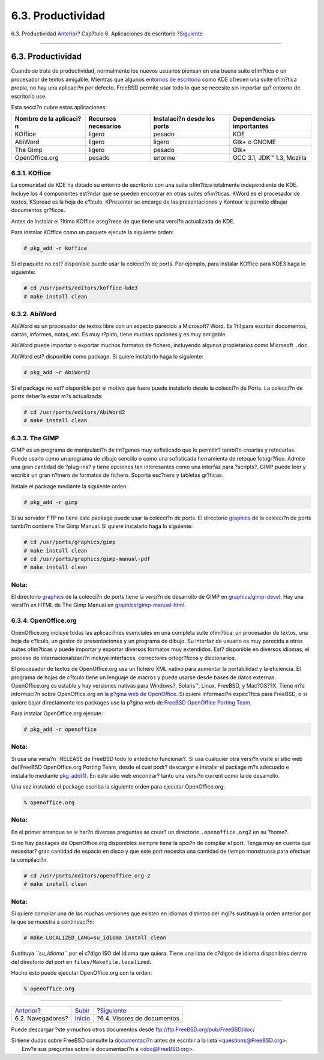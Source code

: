 ==================
6.3. Productividad
==================

.. raw:: html

   <div class="navheader">

6.3. Productividad
`Anterior <desktop-browsers.html>`__?
Cap?tulo 6. Aplicaciones de escritorio
?\ `Siguiente <desktop-viewers.html>`__

--------------

.. raw:: html

   </div>

.. raw:: html

   <div class="sect1">

.. raw:: html

   <div class="titlepage" xmlns="">

.. raw:: html

   <div>

.. raw:: html

   <div>

6.3. Productividad
------------------

.. raw:: html

   </div>

.. raw:: html

   </div>

.. raw:: html

   </div>

Cuando se trata de productividad, normalmente los nuevos usuarios
piensan en una buena suite ofim?tica o un procesador de textos amigable.
Mientras que algunos `entornos de escritorio <x11-wm.html>`__ como KDE
ofrecen una suite ofim?tica propia, no hay una aplicaci?n por defecto.
FreeBSD permite usar todo lo que se necesite sin importar qu? entorno de
escritorio use.

Esta secci?n cubre estas aplicaciones:

.. raw:: html

   <div class="informaltable">

+---------------------------+-----------------------+-------------------------------+------------------------------+
| Nombre de la aplicaci?n   | Recursos necesarios   | Instalaci?n desde los ports   | Dependencias importantes     |
+===========================+=======================+===============================+==============================+
| KOffice                   | ligero                | pesado                        | KDE                          |
+---------------------------+-----------------------+-------------------------------+------------------------------+
| AbiWord                   | ligero                | ligero                        | Gtk+ o GNOME                 |
+---------------------------+-----------------------+-------------------------------+------------------------------+
| The Gimp                  | ligero                | pesado                        | Gtk+                         |
+---------------------------+-----------------------+-------------------------------+------------------------------+
| OpenOffice.org            | pesado                | enorme                        | GCC 3.1, JDK™ 1.3, Mozilla   |
+---------------------------+-----------------------+-------------------------------+------------------------------+

.. raw:: html

   </div>

.. raw:: html

   <div class="sect2">

.. raw:: html

   <div class="titlepage" xmlns="">

.. raw:: html

   <div>

.. raw:: html

   <div>

6.3.1. KOffice
~~~~~~~~~~~~~~

.. raw:: html

   </div>

.. raw:: html

   </div>

.. raw:: html

   </div>

La comunidad de KDE ha dotado su entorno de escritorio con una suite
ofim?tica totalmente independiente de KDE. Incluye los 4 componentes
est?ndar que se pueden encontrar en otras suites ofim?ticas. KWord es el
procesador de textos, KSpread es la hoja de c?lculo, KPresenter se
encarga de las presentaciones y Kontour le permite dibujar documentos
gr?ficos.

Antes de instalar el ?ltimo KOffice aseg?rese de que tiene una versi?n
actualizada de KDE.

Para instalar KOffice como un paquete ejecute la siguiente orden:

.. code:: screen

    # pkg_add -r koffice

Si el paquete no est? disponible puede usar la colecci?n de ports. Por
ejemplo, para instalar KOffice para KDE3 haga lo siguiente:

.. code:: screen

    # cd /usr/ports/editors/koffice-kde3
    # make install clean

.. raw:: html

   </div>

.. raw:: html

   <div class="sect2">

.. raw:: html

   <div class="titlepage" xmlns="">

.. raw:: html

   <div>

.. raw:: html

   <div>

6.3.2. AbiWord
~~~~~~~~~~~~~~

.. raw:: html

   </div>

.. raw:: html

   </div>

.. raw:: html

   </div>

AbiWord es un procesador de textos libre con un aspecto parecido a
Microsoft? Word. Es ?til para escribir documentos, cartas, informes,
notas, etc. Es muy r?pido, tiene muchas opciones y es muy amigable.

AbiWord puede importar o exportar muchos formatos de fichero, incluyendo
algunos propietarios como Microsoft ``.doc``.

AbiWord est? disponible como package. Si quiere instalarlo haga lo
siguiente:

.. code:: screen

    # pkg_add -r AbiWord2

Si el package no est? disponible por el motivo que fuere puede
instalarlo desde la colecci?n de Ports. La colecci?n de ports deber?a
estar m?s actualizada:

.. code:: screen

    # cd /usr/ports/editors/AbiWord2
    # make install clean

.. raw:: html

   </div>

.. raw:: html

   <div class="sect2">

.. raw:: html

   <div class="titlepage" xmlns="">

.. raw:: html

   <div>

.. raw:: html

   <div>

6.3.3. The GIMP
~~~~~~~~~~~~~~~

.. raw:: html

   </div>

.. raw:: html

   </div>

.. raw:: html

   </div>

GIMP es un programa de manipulaci?n de im?genes muy sofisticado que le
permitir? tambi?n crearlas y retocarlas. Puede usarlo como un programa
de dibujo sencillo o como una sofisticada herramienta de retoque
fotogr?fico. Admite una gran cantidad de ?plug-ins? y tiene opciones tan
interesantes como una interfaz para ?scripts?. GIMP puede leer y
escribir un gran n?mero de formatos de fichero. Soporta esc?ners y
tabletas gr?ficas.

Instale el package mediante la siguiente orden:

.. code:: screen

    # pkg_add -r gimp

Si su servidor FTP no tiene este package puede usar la colecci?n de
ports. El directorio
`graphics <http://www.FreeBSD.org/ports/graphics.html>`__ de la
colecci?n de ports tambi?n contiene The Gimp Manual. Si quiere
instalarlo haga lo siguiente:

.. code:: screen

    # cd /usr/ports/graphics/gimp
    # make install clean
    # cd /usr/ports/graphics/gimp-manual-pdf
    # make install clean

.. raw:: html

   <div class="note" xmlns="">

Nota:
~~~~~

El directorio `graphics <http://www.FreeBSD.org/ports/graphics.html>`__
de la colecci?n de ports tiene la versi?n de desarrollo de GIMP en
`graphics/gimp-devel <http://www.freebsd.org/cgi/url.cgi?ports/graphics/gimp-devel/pkg-descr>`__.
Hay una versi?n en HTML de The Gimp Manual en
`graphics/gimp-manual-html <http://www.freebsd.org/cgi/url.cgi?ports/graphics/gimp-manual-html/pkg-descr>`__.

.. raw:: html

   </div>

.. raw:: html

   </div>

.. raw:: html

   <div class="sect2">

.. raw:: html

   <div class="titlepage" xmlns="">

.. raw:: html

   <div>

.. raw:: html

   <div>

6.3.4. OpenOffice.org
~~~~~~~~~~~~~~~~~~~~~

.. raw:: html

   </div>

.. raw:: html

   </div>

.. raw:: html

   </div>

OpenOffice.org incluye todas las aplicaci?nes esenciales en una completa
suite ofim?tica: un procesador de textos, una hoja de c?lculo, un gestor
de presentaciones y un programa de dibujo. Su interfaz de usuario es muy
parecida a otras suites ofim?ticas y puede importar y exportar diversos
formatos muy extendidos. Est? disponible en diversos idiomas; el proceso
de internacionalizaci?n incluye interfaces, correctores ortogr?ficos y
diccionarios.

El procesador de textos de OpenOffice.org usa un fichero XML nativo para
aumentar la portabilidad y la eficiencia. El programa de hojas de
c?lculo tiene un lenguaje de macros y puede usarse desde bases de datos
externas. OpenOffice.org es estable y hay versiones nativas para
Windows?, Solaris™, Linux, FreeBSD, y Mac?OS??X. Tiene m?s informaci?n
sobre OpenOffice.org en `la p?gina web de
OpenOffice <http://www.openoffice.org/>`__. Si quiere informaci?n
espec?fica para FreeBSD, o si quiere bajar directamente los packages use
la p?gina web de `FreeBSD OpenOffice Porting
Team <http://porting.openoffice.org/freebsd/>`__.

Para instalar OpenOffice.org ejecute:

.. code:: screen

    # pkg_add -r openoffice

.. raw:: html

   <div class="note" xmlns="">

Nota:
~~~~~

Si usa una versi?n -RELEASE de FreeBSD todo lo antedicho funcionar?. Si
usa cualquier otra versi?n visite el sitio web del FreeBSD
OpenOffice.org Porting Team, desde el cual podr? descargar e instalar el
package m?s adecuado e instalarlo mediante
`pkg\_add(1) <http://www.FreeBSD.org/cgi/man.cgi?query=pkg_add&sektion=1>`__.
En este sitio web encontrar? tanto una versi?n current como la de
desarrollo.

.. raw:: html

   </div>

Una vez instalado el package escriba la siguiente orden para ejecutar
OpenOffice.org:

.. code:: screen

    % openoffice.org

.. raw:: html

   <div class="note" xmlns="">

Nota:
~~~~~

En el primer arranque se le har?n diversas preguntas se crear? un
directorio ``.openoffice.org2`` en su ?home?.

.. raw:: html

   </div>

Si no hay packages de OpenOffice.org disponibles siempre tiene la opci?n
de compilar el port. Tenga muy en cuenta que necesitar? gran cantidad de
espacio en disco y que este port necesita una cantidad de tiempo
monstruosa para efectuar la compilaci?n.

.. code:: screen

    # cd /usr/ports/editors/openoffice.org-2
    # make install clean

.. raw:: html

   <div class="note" xmlns="">

Nota:
~~~~~

Si quiere compilar una de las muchas versiones que existen en idiomas
distintos del ingl?s sustituya la orden anterior por la que se muestra a
continuaci?n:

.. code:: screen

    # make LOCALIZED_LANG=su_idioma install clean

Sustituya *``su_idioma``* por el c?digo ISO del idioma que quiera. Tiene
una lista de c?digos de idioma disponibles dentro del directorio del
port en ``files/Makefile.localized``.

.. raw:: html

   </div>

Hecho esto puede ejecutar OpenOffice.org con la orden:

.. code:: screen

    % openoffice.org

.. raw:: html

   </div>

.. raw:: html

   </div>

.. raw:: html

   <div class="navfooter">

--------------

+-----------------------------------------+----------------------------+-------------------------------------------+
| `Anterior <desktop-browsers.html>`__?   | `Subir <desktop.html>`__   | ?\ `Siguiente <desktop-viewers.html>`__   |
+-----------------------------------------+----------------------------+-------------------------------------------+
| 6.2. Navegadores?                       | `Inicio <index.html>`__    | ?6.4. Visores de documentos               |
+-----------------------------------------+----------------------------+-------------------------------------------+

.. raw:: html

   </div>

Puede descargar ?ste y muchos otros documentos desde
ftp://ftp.FreeBSD.org/pub/FreeBSD/doc/

| Si tiene dudas sobre FreeBSD consulte la
  `documentaci?n <http://www.FreeBSD.org/docs.html>`__ antes de escribir
  a la lista <questions@FreeBSD.org\ >.
|  Env?e sus preguntas sobre la documentaci?n a <doc@FreeBSD.org\ >.
